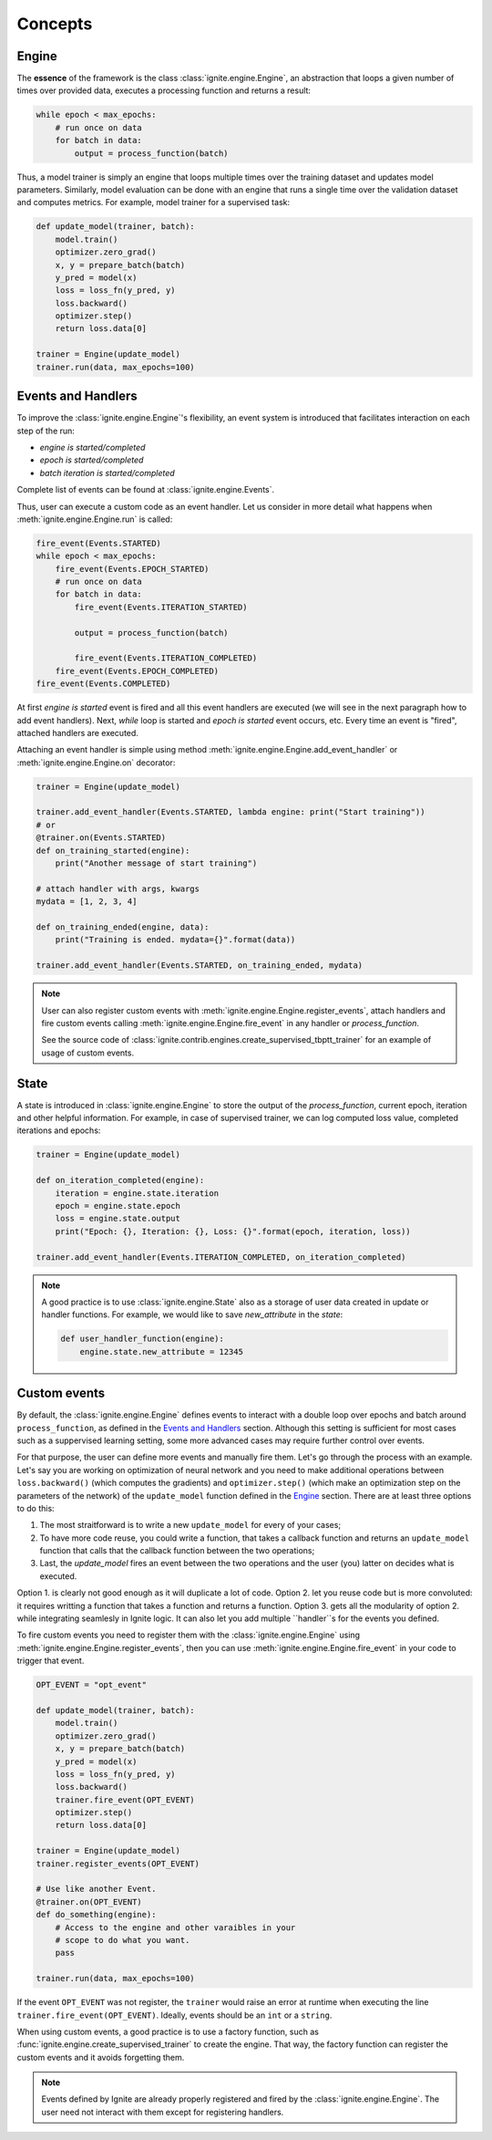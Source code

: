 Concepts
========

Engine
------

The **essence** of the framework is the class :class:`ignite.engine.Engine`, an abstraction that loops a given number of times over
provided data, executes a processing function and returns a result:

.. code-block:: python

    while epoch < max_epochs:
        # run once on data
        for batch in data:
            output = process_function(batch)

Thus, a model trainer is simply an engine that loops multiple times over the training dataset and updates model parameters.
Similarly, model evaluation can be done with an engine that runs a single time over the validation dataset and computes metrics.
For example, model trainer for a supervised task:

.. code-block:: python

    def update_model(trainer, batch):
        model.train()
        optimizer.zero_grad()
        x, y = prepare_batch(batch)
        y_pred = model(x)
        loss = loss_fn(y_pred, y)
        loss.backward()
        optimizer.step()
        return loss.data[0]

    trainer = Engine(update_model)
    trainer.run(data, max_epochs=100)


Events and Handlers
-------------------

To improve the :class:`ignite.engine.Engine`'s flexibility, an event system is introduced that facilitates interaction on each step of
the run:

- *engine is started/completed*
- *epoch is started/completed*
- *batch iteration is started/completed*

Complete list of events can be found at :class:`ignite.engine.Events`.

Thus, user can execute a custom code as an event handler. Let us consider in more detail what happens when
:meth:`ignite.engine.Engine.run` is called:

.. code-block:: python

    fire_event(Events.STARTED)
    while epoch < max_epochs:
        fire_event(Events.EPOCH_STARTED)
        # run once on data
        for batch in data:
            fire_event(Events.ITERATION_STARTED)

            output = process_function(batch)

            fire_event(Events.ITERATION_COMPLETED)
        fire_event(Events.EPOCH_COMPLETED)
    fire_event(Events.COMPLETED)

At first *engine is started* event is fired and all this event handlers are executed (we will see in the next paragraph
how to add event handlers). Next, `while` loop is started and *epoch is started* event occurs, etc. Every time
an event is "fired", attached handlers are executed.

Attaching an event handler is simple using method :meth:`ignite.engine.Engine.add_event_handler` or
:meth:`ignite.engine.Engine.on` decorator:

.. code-block:: python

    trainer = Engine(update_model)

    trainer.add_event_handler(Events.STARTED, lambda engine: print("Start training"))
    # or
    @trainer.on(Events.STARTED)
    def on_training_started(engine):
        print("Another message of start training")

    # attach handler with args, kwargs
    mydata = [1, 2, 3, 4]

    def on_training_ended(engine, data):
        print("Training is ended. mydata={}".format(data))

    trainer.add_event_handler(Events.STARTED, on_training_ended, mydata)

.. Note ::

   User can also register custom events with :meth:`ignite.engine.Engine.register_events`, attach handlers and fire custom events
   calling :meth:`ignite.engine.Engine.fire_event` in any handler or `process_function`.

   See the source code of :class:`ignite.contrib.engines.create_supervised_tbptt_trainer` for an example of usage of
   custom events.


State
-----
A state is introduced in :class:`ignite.engine.Engine` to store the output of the `process_function`, current epoch,
iteration and other helpful information. For example, in case of supervised trainer, we can log computed loss value,
completed iterations and epochs:

.. code-block:: python

    trainer = Engine(update_model)

    def on_iteration_completed(engine):
        iteration = engine.state.iteration
        epoch = engine.state.epoch
        loss = engine.state.output
        print("Epoch: {}, Iteration: {}, Loss: {}".format(epoch, iteration, loss))

    trainer.add_event_handler(Events.ITERATION_COMPLETED, on_iteration_completed)

.. Note ::

   A good practice is to use :class:`ignite.engine.State` also as a storage of user data created in update or handler functions.
   For example, we would like to save `new_attribute` in the `state`:

   .. code-block:: python

      def user_handler_function(engine):
          engine.state.new_attribute = 12345


Custom events
-------------
By default, the :class:`ignite.engine.Engine` defines events to interact with a
double loop over epochs and batch around ``process_function``, as defined in the
`Events and Handlers`_ section. Although this setting is sufficient for most
cases such as a suppervised learning setting, some more advanced cases may
require further control over events.

For that purpose, the user can define more events and manually fire them. Let's
go through the process with an example. Let's say you are working on
optimization of neural network and you need to make additional operations
between ``loss.backward()`` (which computes the gradients) and
``optimizer.step()`` (which make an optimization step on the parameters of the
network) of the ``update_model`` function defined in the `Engine`_ section.
There are at least three options to do this:

1. The most straitforward is to write a new ``update_model`` for every of your
   cases;
2. To have more code reuse, you could write a function, that takes a callback
   function and returns an ``update_model`` function that calls that the
   callback function between the two operations;
3. Last, the `update_model` fires an event between the two operations and the
   user (you) latter on decides what is executed.

Option 1. is clearly not good enough as it will duplicate a lot of code. Option
2. let you reuse code but is more convoluted: it requires writting a function
that takes a function and returns a function. Option 3. gets all the modularity
of option 2. while integrating seamlesly in Ignite logic. It can also let you
add multiple ``handler``s for the events you defined.

To fire custom events you need to register them with the
:class:`ignite.engine.Engine` using
:meth:`ignite.engine.Engine.register_events`, then you can use
:meth:`ignite.engine.Engine.fire_event` in your code to trigger that event.

.. code-block:: python

    OPT_EVENT = "opt_event"

    def update_model(trainer, batch):
        model.train()
        optimizer.zero_grad()
        x, y = prepare_batch(batch)
        y_pred = model(x)
        loss = loss_fn(y_pred, y)
        loss.backward()
        trainer.fire_event(OPT_EVENT)
        optimizer.step()
        return loss.data[0]

    trainer = Engine(update_model)
    trainer.register_events(OPT_EVENT)

    # Use like another Event.
    @trainer.on(OPT_EVENT)
    def do_something(engine):
        # Access to the engine and other varaibles in your
        # scope to do what you want.
        pass

    trainer.run(data, max_epochs=100)

If the event ``OPT_EVENT`` was not register, the ``trainer`` would raise an
error at runtime when executing the line ``trainer.fire_event(OPT_EVENT)``.
Ideally, events should be an ``int`` or a ``string``.

When using custom events, a good practice is to use a factory function, such as
:func:`ignite.engine.create_supervised_trainer` to create the engine. That way,
the factory function can register the custom events and it avoids forgetting
them.

.. Note ::
    Events defined by Ignite are already properly registered and fired by the
    :class:`ignite.engine.Engine`. The user need not interact with them except
    for registering handlers.
